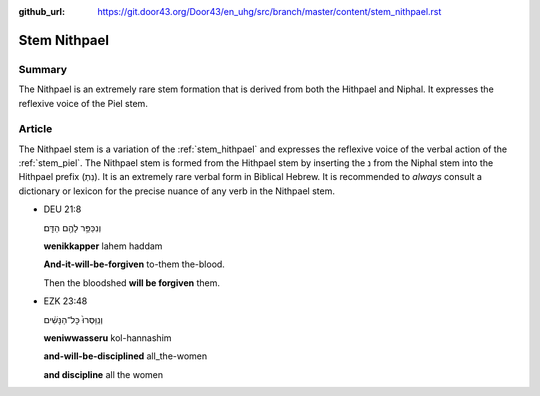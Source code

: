 :github_url: https://git.door43.org/Door43/en_uhg/src/branch/master/content/stem_nithpael.rst

.. _stem_nithpael:

Stem Nithpael
=============

Summary
-------

The Nithpael is an extremely rare stem formation that is derived from
both the Hithpael and Niphal. It expresses the reflexive voice of the
Piel stem.

Article
-------

The Nithpael stem is a variation of the :ref:`stem_hithpael`
and expresses the reflexive voice of the verbal action of the :ref:`stem_piel`.
The Nithpael stem is formed from the Hithpael stem by inserting the נ
from the Niphal stem into the Hithpael prefix (נִתְ). It is an extremely
rare verbal form in Biblical Hebrew. It is recommended to *always*
consult a dictionary or lexicon for the precise nuance of any verb in
the Nithpael stem.

-  DEU 21:8

   .. raw:: html

      <table border="1" class="docutils">

   .. raw:: html

      <colgroup>

   .. raw:: html

      <col width="100%" />

   .. raw:: html

      </colgroup>

   .. raw:: html

      <tbody valign="top">

   .. raw:: html

      <tr class="row-odd" align="right">

   .. raw:: html

      <td>

   וְנִכַּפֵּ֥ר לָהֶ֖ם הַדָּֽם׃

   .. raw:: html

      </td>

   .. raw:: html

      </tr>

   .. raw:: html

      <tr class="row-even">

   .. raw:: html

      <td>

   **wenikkapper** lahem haddam

   .. raw:: html

      </td>

   .. raw:: html

      </tr>

   .. raw:: html

      <tr class="row-odd">

   .. raw:: html

      <td>

   **And-it-will-be-forgiven** to-them the-blood.

   .. raw:: html

      </td>

   .. raw:: html

      </tr>

   .. raw:: html

      <tr class="row-even">

   .. raw:: html

      <td>

   Then the bloodshed **will be forgiven** them.

   .. raw:: html

      </td>

   .. raw:: html

      </tr>

   .. raw:: html

      </tbody>

   .. raw:: html

      </table>

-  EZK 23:48

   .. raw:: html

      <table border="1" class="docutils">

   .. raw:: html

      <colgroup>

   .. raw:: html

      <col width="100%" />

   .. raw:: html

      </colgroup>

   .. raw:: html

      <tbody valign="top">

   .. raw:: html

      <tr class="row-odd" align="right">

   .. raw:: html

      <td>

   וְנִֽוַּסְּרוּ֙ כָּל־הַנָּשִׁ֔ים

   .. raw:: html

      </td>

   .. raw:: html

      </tr>

   .. raw:: html

      <tr class="row-even">

   .. raw:: html

      <td>

   **weniwwasseru** kol-hannashim

   .. raw:: html

      </td>

   .. raw:: html

      </tr>

   .. raw:: html

      <tr class="row-odd">

   .. raw:: html

      <td>

   **and-will-be-disciplined** all\_the-women

   .. raw:: html

      </td>

   .. raw:: html

      </tr>

   .. raw:: html

      <tr class="row-even">

   .. raw:: html

      <td>

   **and discipline** all the women

   .. raw:: html

      </td>

   .. raw:: html

      </tr>

   .. raw:: html

      </tbody>

   .. raw:: html

      </table>
